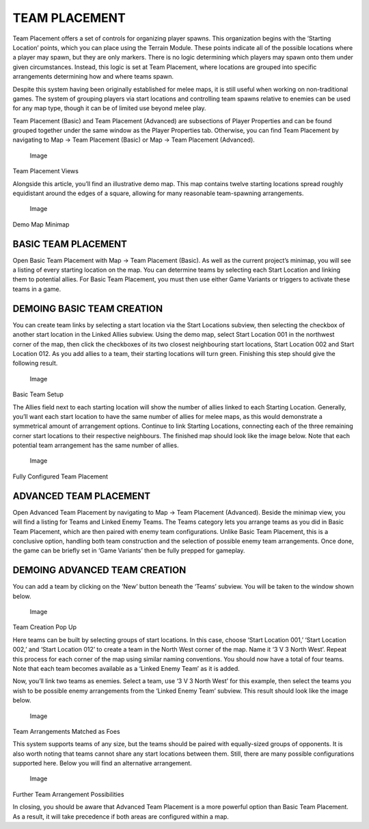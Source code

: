 TEAM PLACEMENT
==============

Team Placement offers a set of controls for organizing player spawns.
This organization begins with the ‘Starting Location’ points, which you
can place using the Terrain Module. These points indicate all of the
possible locations where a player may spawn, but they are only markers.
There is no logic determining which players may spawn onto them under
given circumstances. Instead, this logic is set at Team Placement, where
locations are grouped into specific arrangements determining how and
where teams spawn.

Despite this system having been originally established for melee maps,
it is still useful when working on non-traditional games. The system of
grouping players via start locations and controlling team spawns
relative to enemies can be used for any map type, though it can be of
limited use beyond melee play.

Team Placement (Basic) and Team Placement (Advanced) are subsections of
Player Properties and can be found grouped together under the same
window as the Player Properties tab. Otherwise, you can find Team
Placement by navigating to Map -> Team Placement (Basic) or Map -> Team
Placement (Advanced).

.. figure:: ./010_Team_Placement/image1.png
   :alt: Image

   Image

Team Placement Views

Alongside this article, you’ll find an illustrative demo map. This map
contains twelve starting locations spread roughly equidistant around the
edges of a square, allowing for many reasonable team-spawning
arrangements.

.. figure:: ./010_Team_Placement/image2.png
   :alt: Image

   Image

Demo Map Minimap

BASIC TEAM PLACEMENT
--------------------

Open Basic Team Placement with Map -> Team Placement (Basic). As well as
the current project’s minimap, you will see a listing of every starting
location on the map. You can determine teams by selecting each Start
Location and linking them to potential allies. For Basic Team Placement,
you must then use either Game Variants or triggers to activate these
teams in a game.

DEMOING BASIC TEAM CREATION
---------------------------

You can create team links by selecting a start location via the Start
Locations subview, then selecting the checkbox of another start location
in the Linked Allies subview. Using the demo map, select Start Location
001 in the northwest corner of the map, then click the checkboxes of its
two closest neighbouring start locations, Start Location 002 and Start
Location 012. As you add allies to a team, their starting locations will
turn green. Finishing this step should give the following result.

.. figure:: ./010_Team_Placement/image3.png
   :alt: Image

   Image

Basic Team Setup

The Allies field next to each starting location will show the number of
allies linked to each Starting Location. Generally, you’ll want each
start location to have the same number of allies for melee maps, as this
would demonstrate a symmetrical amount of arrangement options. Continue
to link Starting Locations, connecting each of the three remaining
corner start locations to their respective neighbours. The finished map
should look like the image below. Note that each potential team
arrangement has the same number of allies.

.. figure:: ./010_Team_Placement/image4.png
   :alt: Image

   Image

Fully Configured Team Placement

ADVANCED TEAM PLACEMENT
-----------------------

Open Advanced Team Placement by navigating to Map -> Team Placement
(Advanced). Beside the minimap view, you will find a listing for Teams
and Linked Enemy Teams. The Teams category lets you arrange teams as you
did in Basic Team Placement, which are then paired with enemy team
configurations. Unlike Basic Team Placement, this is a conclusive
option, handling both team construction and the selection of possible
enemy team arrangements. Once done, the game can be briefly set in ‘Game
Variants’ then be fully prepped for gameplay.

DEMOING ADVANCED TEAM CREATION
------------------------------

You can add a team by clicking on the ‘New’ button beneath the ‘Teams’
subview. You will be taken to the window shown below.

.. figure:: ./010_Team_Placement/image5.png
   :alt: Image

   Image

Team Creation Pop Up

Here teams can be built by selecting groups of start locations. In this
case, choose ‘Start Location 001,’ ‘Start Location 002,’ and ‘Start
Location 012’ to create a team in the North West corner of the map. Name
it ‘3 V 3 North West’. Repeat this process for each corner of the map
using similar naming conventions. You should now have a total of four
teams. Note that each team becomes available as a ‘Linked Enemy Team’ as
it is added.

Now, you’ll link two teams as enemies. Select a team, use ‘3 V 3 North
West’ for this example, then select the teams you wish to be possible
enemy arrangements from the ‘Linked Enemy Team’ subview. This result
should look like the image below.

.. figure:: ./010_Team_Placement/image6.png
   :alt: Image

   Image

Team Arrangements Matched as Foes

This system supports teams of any size, but the teams should be paired
with equally-sized groups of opponents. It is also worth noting that
teams cannot share any start locations between them. Still, there are
many possible configurations supported here. Below you will find an
alternative arrangement.

.. figure:: ./010_Team_Placement/image7.png
   :alt: Image

   Image

Further Team Arrangement Possibilities

In closing, you should be aware that Advanced Team Placement is a more
powerful option than Basic Team Placement. As a result, it will take
precedence if both areas are configured within a map.
